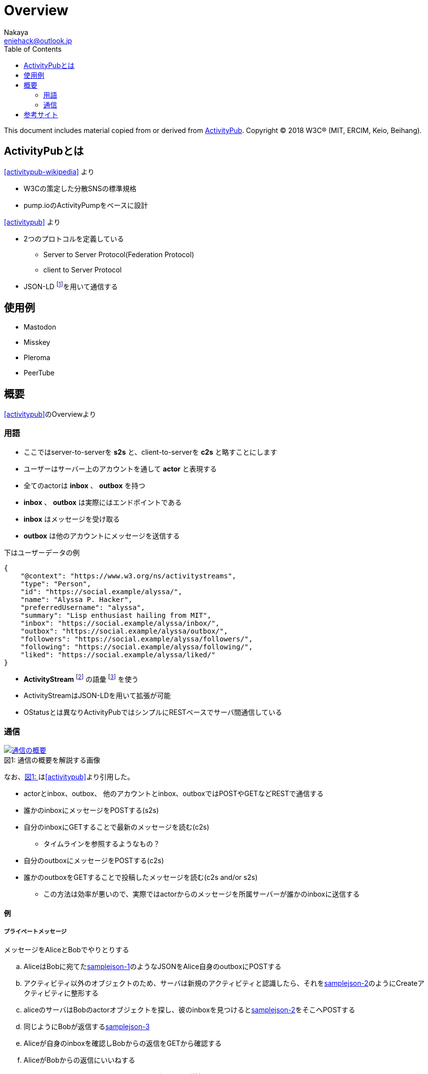 = Overview
Nakaya <eniehack@outlook.jp>
:xrefstyle: short
:toc:

This document includes material copied from or derived from https://www.w3.org/TR/activitypub/[ActivityPub]. Copyright &copy; 2018 W3C&reg; (MIT, ERCIM, Keio, Beihang).

== ActivityPubとは

<<activitypub-wikipedia>> より

* W3Cの策定した分散SNSの標準規格
* pump.ioのActivityPumpをベースに設計

<<activitypub>> より

* 2つのプロトコルを定義している
** Server to Server Protocol(Federation Protocol)
** client to Server Protocol
* JSON-LD footnote:[https://www.w3.org/TR/json-ld/]を用いて通信する

== 使用例

* Mastodon
* Misskey
* Pleroma
* PeerTube

== 概要

<<activitypub>>のOverviewより

=== 用語

* ここではserver-to-serverを *s2s* と、client-to-serverを *c2s* と略すことにします
* ユーザーはサーバー上のアカウントを通して *actor* と表現する
* 全てのactorは *inbox* 、 *outbox* を持つ
* *inbox* 、 *outbox* は実際にはエンドポイントである
* *inbox* はメッセージを受け取る
* *outbox* は他のアカウントにメッセージを送信する

下はユーザーデータの例

[source,json]
----
{
    "@context": "https://www.w3.org/ns/activitystreams",
    "type": "Person",
    "id": "https://social.example/alyssa/",
    "name": "Alyssa P. Hacker",
    "preferredUsername": "alyssa",
    "summary": "Lisp enthusiast hailing from MIT",
    "inbox": "https://social.example/alyssa/inbox/",
    "outbox": "https://social.example/alyssa/outbox/",
    "followers": "https://social.example/alyssa/followers/",
    "following": "https://social.example/alyssa/following/",
    "liked": "https://social.example/alyssa/liked/"
}
----

* *ActivityStream* footnote:[https://www.w3.org/TR/activitystreams-core/] の語彙 footnote:[activity-vocaburaly? https://www.w3.org/TR/activitystreams-vocabulary/] を使う
* ActivityStreamはJSON-LDを用いて拡張が可能
* OStatusとは異なりActivityPubではシンプルにRESTベースでサーバ間通信している

=== 通信

.通信の概要を解説する画像
[[fig-1]]
[caption="図1: ", link=https://www.w3.org/TR/activitypub/]
image::https://www.w3.org/TR/activitypub/illustration/tutorial-2.png[通信の概要]

なお、<<fig-1>>は<<activitypub>>より引用した。

* actorとinbox、outbox、 他のアカウントとinbox、outboxではPOSTやGETなどRESTで通信する

* 誰かのinboxにメッセージをPOSTする(s2s)
* 自分のinboxにGETすることで最新のメッセージを読む(c2s)
** タイムラインを参照するようなもの？
* 自分のoutboxにメッセージをPOSTする(c2s)
* 誰かのoutboxをGETすることで投稿したメッセージを読む(c2s and/or s2s)
** この方法は効率が悪いので、実際ではactorからのメッセージを所属サーバーが誰かのinboxに送信する

==== 例

===== プライベートメッセージ

メッセージをAliceとBobでやりとりする

.. AliceはBobに宛てた<<samplejson-1>>のようなJSONをAlice自身のoutboxにPOSTする
.. アクティビティ以外のオブジェクトのため、サーバは新規のアクティビティと認識したら、それを<<samplejson-2>>のようにCreateアクティビティに整形する
.. aliceのサーバはBobのactorオブジェクトを探し、彼のinboxを見つけると<<samplejson-2>>をそこへPOSTする
.. 同じようにBobが返信する<<samplejson-3>>
.. Aliceが自身のinboxを確認しBobからの返信をGETから確認する
.. AliceがBobからの返信にいいねする
** AliceからBobへ<<samplejson-4>>のようなJSONを送信する
** いいねはアクティビティであるためCreateオブジェクトに整形する必要がない)

.samplejson-1
[[samplejson-1]]
[source,json]
----
{
    "@context": "https://www.w3.org/ns/activitystreams",
    "type": "Note",
    "to": ["https://example.com/bob/"],
    "attributedTo": "https://social.example/alice/",
    "content": "Hello, World!"
}
----
.samplejson-2
[[samplejson-2]]
[source,json]
----
{
    "@context": "https://www.w3.org/ns/activitystreams",
    "type": "Create",
    "id": "https://social.example/alice/posts/a29a6843-9feb-4c74-a7f7-081b9c9201d3",
    "to": ["https://example.com/bob/"],
    "actor": "https://social.example/alice/",
    "object": {
        "type": "Note",
        "id": "https://social.example/alice/posts/49e2d03d-b53a-4c4c-a95c-94a6abf45a19",
        "attributedTo": "https://social.example/alice/",
        "to": ["https://example.com/bob/"],
        "content": "Hello. My name is Alice."
    }
}
----
.samplejson-3
[[samplejson-3]]
[source,json]
----
{
    "@context": "https://www.w3.org/ns/activitystreams",
    "type": "Create",
    "id": "https://chatty.example/ben/p/51086",
    "to": ["https://social.example/alice/"],
    "actor": "https://example.com/bob/",
    "object": {
        "type": "Note",
        "id": "https://example.com/ben/p/51085",
        "attributedTo": "https://example.com/bob/",
        "to": ["https://social.example/alice/"],
        "inReplyTo": "https://social.example/alice/posts/49e2d03d-b53a-4c4c-a95c-94a6abf45a19",
        "content": "<p>Hello. My name is Bob.</p>"
    }
}
----
.samplejson-4
[[samplejson-4]]
[source,json]
----
{
    "@context": "https://www.w3.org/ns/activitystreams",
    "type": "Like",
    "id": "https://social.example/alyssa/posts/5312e10e-5110-42e5-a09b-934882b3ecec",
    "to": ["https://chatty.example/ben/"],
    "actor": "https://social.example/alyssa/",
    "object": "https://chatty.example/ben/p/51086"
}
----

===== 公開投稿

Aliceがフォロワーに向けて投稿するとき、<<samplejson-5>>のようなJSONをサーバに送信する

.samplejson-5
[source,json]
----
{
    "@context": "https://www.w3.org/ns/activitystreams",
    "type": "Create",
    "id": "https://social.example/alice/posts/9282e9cc-14d0-42b3-a758-d6aeca6c876b",
    "to": ["https://social.example/alice/followers/",
            "https://www.w3.org/ns/activitystreams#Public"],
    "actor": "https://social.example/alice/",
    "object": {
        "type": "Note",
        "id": "https://social.example/alice/posts/d18c55d4-8a63-4181-9745-4e6cf7938fa1",
        "attributedTo": "https://social.example/alice/",
        "to": ["https://social.example/alice/followers/",
        "https://www.w3.org/ns/activitystreams#Public"],
        "content": "Hello, World!"}}
----

== 参考サイト

[bibliography]

* [[[activitypub]]]https://www.w3.org/TR/activitypub/
* [[[activitypub-wikipedia]]]https://ja.wikipedia.org/wiki/ActivityPub
